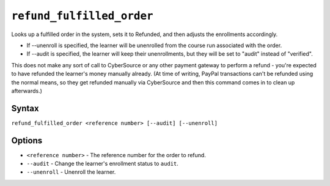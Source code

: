 ``refund_fulfilled_order``
==========================

Looks up a fulfilled order in the system, sets it to Refunded, and then adjusts the enrollments accordingly. 

- If --unenroll is specified, the learner will be unenrolled from the course run associated with the order.
- If --audit is specified, the learner will keep their unenrollments, but they will be set to "audit" instead of "verified".

This does not make any sort of call to CyberSource or any other payment gateway to perform a refund - you're expected to have refunded the learner's money manually already. (At time of writing, PayPal transactions can't be refunded  using the normal means, so they get refunded manually via CyberSource and then  this command comes in to clean up afterwards.)

Syntax
------

``refund_fulfilled_order <reference number> [--audit] [--unenroll]``

Options
-------

* ``<reference number>`` - The reference number for the order to refund.
* ``--audit`` - Change the learner's enrollment status to ``audit``.
* ``--unenroll`` - Unenroll the learner.
